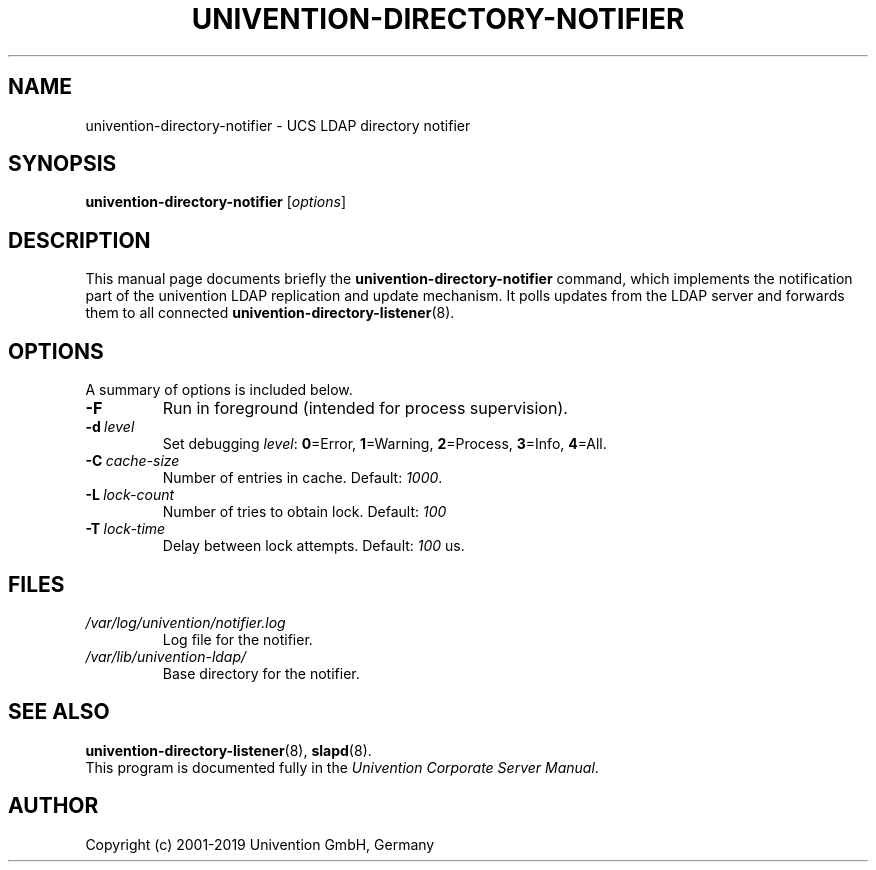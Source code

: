 .\"                                      Hey, EMACS: -*- nroff -*-
.TH UNIVENTION-DIRECTORY-NOTIFIER 8 2019-01-07 UCS
.SH NAME
univention\-directory\-notifier \- UCS LDAP directory notifier
.SH SYNOPSIS
.B univention\-directory\-notifier
.RI [ options ]
.SH DESCRIPTION
This manual page documents briefly the
.B univention\-directory\-notifier
command, which implements the notification part of the univention LDAP replication and update mechanism.
It polls updates from the LDAP server and forwards them to all connected
.BR univention\-directory\-listener (8).
.SH OPTIONS
A summary of options is included below.
.TP
.B \-F
Run in foreground (intended for process supervision).
.TP
.BI \-d\  level
Set debugging \fIlevel\fP: \fB0\fP=Error, \fB1\fP=Warning, \fB2\fP=Process, \fB3\fP=Info, \fB4\fP=All.
.TP
.BI \-C\  cache-size
Number of entries in cache. Default: \fI1000\fP.
.TP
.BI \-L\  lock-count
Number of tries to obtain lock. Default: \fI100\fP
.TP
.BI \-T\  lock-time
Delay between lock attempts. Default: \fI100\fP us.
.SH FILES
.TP
.I /var/log/univention/notifier.log
Log file for the notifier.
.TP
.I /var/lib/univention\-ldap/
Base directory for the notifier.
.SH SEE ALSO
.BR univention\-directory\-listener (8),
.BR slapd (8).
.br
This program is documented fully in the
.IR "Univention Corporate Server Manual" .
.SH AUTHOR
Copyright (c) 2001-2019 Univention GmbH, Germany
